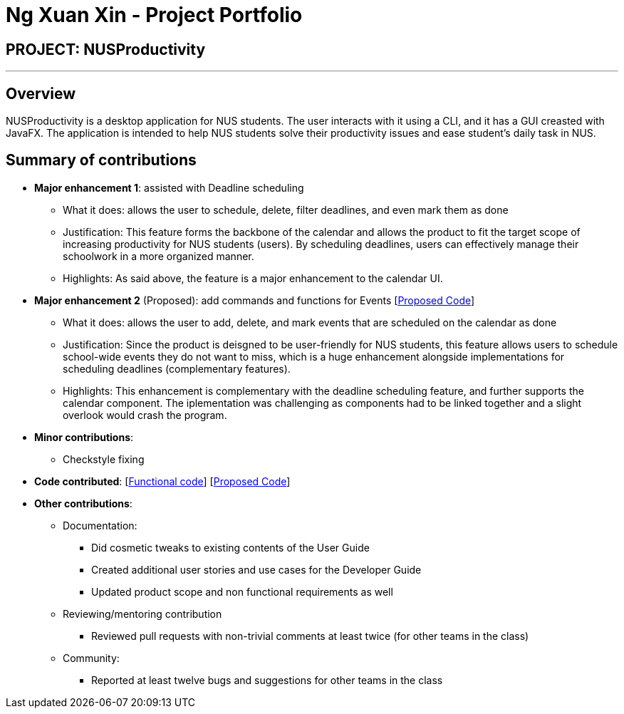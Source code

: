 = Ng Xuan Xin - Project Portfolio
:site-section: AboutUs
:imagesDir: ../images
:stylesDir: ../stylesheets

== PROJECT: NUSProductivity

---

== Overview

NUSProductivity is a desktop application for NUS students. The user interacts with it using a CLI, and it has a GUI creasted with JavaFX. The application is intended to help NUS students solve their productivity issues and ease student’s daily task in NUS.

== Summary of contributions

* *Major enhancement 1*: assisted with Deadline scheduling
** What it does: allows the user to schedule, delete, filter deadlines, and even mark them as done
** Justification: This feature forms the backbone of the calendar and allows the product to fit the target scope of increasing productivity for NUS students (users). By scheduling deadlines, users can effectively manage their schoolwork in a more organized manner.
** Highlights: As said above, the feature is a major enhancement to the calendar UI.

* *Major enhancement 2* (Proposed): add commands and functions for Events [https://github.com/AY1920S2-CS2103T-W16-4/main/pull/204/files?file-filters%5B%5D=.java#diff-79323191b012a60de2bc047468653627[Proposed Code]]
** What it does: allows the user to add, delete, and mark events that are scheduled on the calendar as done
** Justification: Since the product is deisgned to be user-friendly for NUS students, this feature allows users to schedule school-wide events they do not want to miss, which is a huge enhancement alongside implementations for scheduling deadlines (complementary features).
** Highlights: This enhancement is complementary with the deadline scheduling feature, and further supports the calendar component. The iplementation was challenging as components had to be linked together and a slight overlook would crash the program.

* *Minor contributions*:
** Checkstyle fixing

* *Code contributed*: [https://nus-cs2103-ay1920s2.github.io/tp-dashboard/#search=xuanxinng&sort=groupTitle&sortWithin=title&since=2020-0214&timeframe=commit&mergegroup=false&groupSelect=groupByRepos&breakdown=false&tabOpen=true&tabType=authorship&tabAuthor=xuanxinng&tabRepo=AY1920S2-CS2103T-W16-4%2Fmain%5Bmaster%5D[Functional code]] [https://github.com/AY1920S2-CS2103T-W16-4/main/pull/204/files?file-filters%5B%5D=.java#diff-79323191b012a60de2bc047468653627[Proposed Code]]

* *Other contributions*:

** Documentation:
*** Did cosmetic tweaks to existing contents of the User Guide
*** Created additional user stories and use cases for the Developer Guide
*** Updated product scope and non functional requirements as well

** Reviewing/mentoring contribution
*** Reviewed pull requests with non-trivial comments at least twice (for other teams in the class)

** Community:
*** Reported at least twelve bugs and suggestions for other teams in the class

